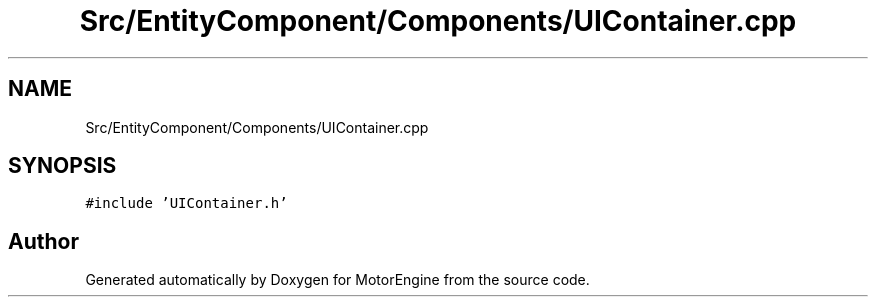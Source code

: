.TH "Src/EntityComponent/Components/UIContainer.cpp" 3 "Mon Apr 3 2023" "Version 0.2.1" "MotorEngine" \" -*- nroff -*-
.ad l
.nh
.SH NAME
Src/EntityComponent/Components/UIContainer.cpp
.SH SYNOPSIS
.br
.PP
\fC#include 'UIContainer\&.h'\fP
.br

.SH "Author"
.PP 
Generated automatically by Doxygen for MotorEngine from the source code\&.
